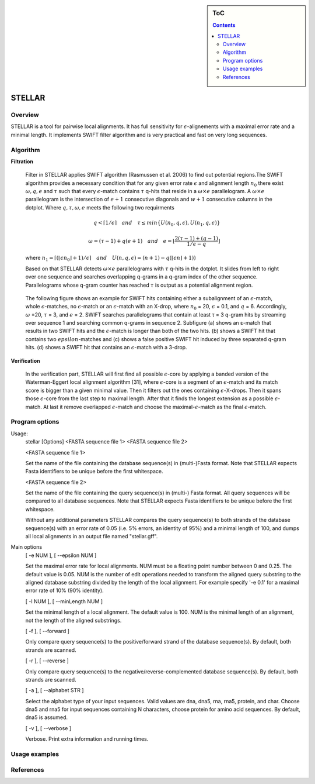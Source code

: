 .. sidebar:: ToC

    .. contents::

.. _tutorial-apps-mason:

STELLAR
======

Overview
--------

STELLAR is a tool for pairwise local alignments. It has full sensitivity for :math:`{\epsilon}`-alignements with a maximal error rate and a minimal length. It implements SWIFT filter algorithm and is very practical and fast on very long sequences.   

Algorithm
---------
**Filtration**

    Filter in STELLAR applies SWIFT algorithm (Rasmussen et al. 2006) to find out potential regions.The SWIFT algorithm provides a necessary condition that for any given error rate :math:`\epsilon` and alignment length :math:`n_0` there exist :math:`\omega, q, e` and :math:`\tau` such that every :math:`\epsilon`-match contains :math:`\tau` q-hits that reside in a :math:`\omega × e` parallelogram. A :math:`\omega × e` parallelogram is the intersection of :math:`e + 1` consecutive diagonals and :math:`w + 1` consecutive columns in the dotplot. Where :math:`q,\tau,\omega,e` meets the following two requirments

.. math:: 
   q < \lceil 1 / \epsilon \rceil \quad and \quad \tau \leq min\lbrace U(n_0, q, \epsilon), U(n_1, q, \epsilon)\rbrace 

   \omega = (\tau - 1) + q(e + 1) \quad and \quad e = \lfloor \frac{2(\tau - 1) + (q -1 )}{1/\epsilon - q} \rfloor\quad 
..

   where :math:`{n_1=\lceil(\lfloor\epsilon n_0\rfloor + 1) / \epsilon \rceil \quad and \quad U(n, q, \epsilon) = (n+1)-q(\lfloor \epsilon n \rfloor + 1))}`

   Based on that STELLAR detects :math:`\omega × e` parallelograms with :math:`\tau` q-hits in the dotplot. It slides from left to right over one sequence and searches overlapping q-grams in a q-gram index of the other sequence. Parallelograms whose q-gram counter has reached :math:`\tau` is output as a potential alignment region.

.. image:: ./stellar1.jpg  
   :width: 300px
   :align: right
.. 

  The following figure shows an example for SWIFT hits containing either a subalignment of an :math:`\epsilon`-match, whole :math:`\epsilon`-matches, no :math:`\epsilon`-match or an :math:`\epsilon`-match with an X-drop, where :math:`n_0` = 20, :math:`\epsilon` = 0.1, and :math:`q` = 6. Accordingly, :math:`\omega` =20, :math:`\tau` = 3, and :math:`e` = 2. SWIFT searches parallelograms that contain at least τ = 3 q-gram hits by streaming over sequence 1 and searching common q-grams in sequence 2. Subfigure (a) shows an ε-match that results in two SWIFT hits and the :math:`\epsilon`-match is longer than both of the two hits. (b) shows a SWIFT hit that contains two :math:`epsilon`-matches and (c) shows a false positive SWIFT hit induced by three separated q-gram hits. (d) shows a SWIFT hit that contains an :math:`\epsilon`-match with a 3-drop.

**Verification**

    In the verification part, STELLAR will first find all possible :math:`{\epsilon}`-core by applying a banded version of the Waterman-Eggert local alignment algorithm [31], where :math:`{\epsilon}`-core is a segment of an :math:`\epsilon`-match and its match score is bigger than a given minimal value. Then it filters out the ones containing :math:`{\epsilon}`-X-drops. Then it spans those :math:`{\epsilon}`-core from the last step to maximal length. After that it finds the longest extension as a possible :math:`{\epsilon}`-match. At last it remove overlapped :math:`{\epsilon}`-match and choose the maximal-:math:`{\epsilon}`-match as the final :math:`{\epsilon}`-match.


Program options
---------------

Usage: 
  stellar [Options] <FASTA sequence file 1> <FASTA sequence file 2>

  <FASTA sequence file 1>
 
  Set the name of the file containing the database sequence(s) in
  (multi-)Fasta format.  Note that STELLAR expects Fasta identifiers to
  be unique before the first whitespace.
 
  <FASTA sequence file 2>
 
  Set the name of the file containing the query sequence(s) in (multi-)
  Fasta format. All query sequences will be compared to all database
  sequences.  Note that STELLAR expects Fasta identifiers to be unique
  before the first whitespace.

  Without any additional parameters STELLAR compares the query sequence(s)
  to both strands of the database sequence(s) with an error rate of 0.05
  (i.e. 5% errors, an identity of 95%) and a minimal length of 100, and
  dumps all local alignments in an output file named "stellar.gff".

Main options
  [ -e NUM ],  [ --epsilon NUM ]
  
  Set the maximal error rate for local alignments. NUM must be a floating
  point number between 0 and 0.25. The default value is 0.05. NUM is the
  number of edit operations needed to transform the aligned query substring
  to the aligned database substring divided by the length of the local
  alignment. For example specify '-e 0.1' for a maximal error rate of 10%
  (90% identity).

  [ -l NUM ],  [ --minLength NUM ]
  
  Set the minimal length of a local alignment. The default value is 100.
  NUM is the minimal length of an alignment, not the length of the
  aligned substrings.

  [ -f ],  [ --forward ]

  Only compare query sequence(s) to the positive/forward strand of the
  database sequence(s). By default, both strands are scanned.

  [ -r ],  [ --reverse ]

  Only compare query sequence(s) to the negative/reverse-complemented 
  database sequence(s). By default, both strands are scanned.

  [ -a ],  [ --alphabet STR ]

  Select the alphabet type of your input sequences. Valid values are dna,
  dna5, rna, rna5, protein, and char. Choose dna5 and rna5 for input
  sequences containing N characters, choose protein for amino acid
  sequences. By default, dna5 is assumed.

  [ -v ],  [ --verbose ]
  
  Verbose. Print extra information and running times.

Usage examples
--------------

References
----------
